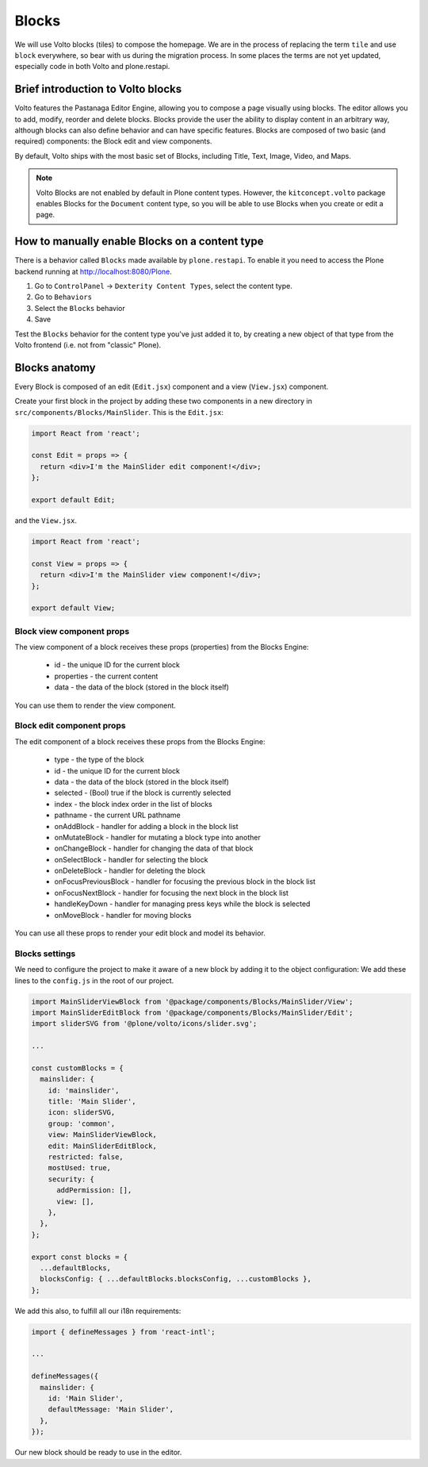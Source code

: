 .. _voltohandson-introtoblocks-label:

======
Blocks
======

We will use Volto blocks (tiles) to compose the homepage.
We are in the process of replacing the term ``tile`` and use ``block`` everywhere, so bear with us during the migration process.
In some places the terms are not yet updated, especially code in both Volto and plone.restapi.

Brief introduction to Volto blocks
==================================

Volto features the Pastanaga Editor Engine, allowing you to compose a page visually using blocks.
The editor allows you to add, modify, reorder and delete blocks.
Blocks provide the user the ability to display content in an arbitrary way, although blocks can also define behavior and can have specific features.
Blocks are composed of two basic (and required) components: the Block edit and view components.

By default, Volto ships with the most basic set of Blocks, including Title, Text, Image, Video, and Maps.

.. note:: Volto Blocks are not enabled by default in Plone content types.
          However, the ``kitconcept.volto`` package enables Blocks for the ``Document`` content type,
          so you will be able to use Blocks when you create or edit a page.

How to manually enable Blocks on a content type
===============================================

There is a behavior called ``Blocks`` made available by ``plone.restapi``.
To enable it you need to access the Plone backend running at http://localhost:8080/Plone.

1. Go to ``ControlPanel`` -> ``Dexterity Content Types``, select the content type.
2. Go to ``Behaviors``
3. Select the ``Blocks`` behavior
4. Save

Test the ``Blocks`` behavior for the content type you've just added it to, by creating a new object of that type from the Volto frontend (i.e. not from "classic" Plone).

Blocks anatomy
==============

Every Block is composed of an edit (``Edit.jsx``) component and a view (``View.jsx``) component.

Create your first block in the project by adding these two components in a new directory in ``src/components/Blocks/MainSlider``.
This is the ``Edit.jsx``:

.. code-block:: jsx

    import React from 'react';

    const Edit = props => {
      return <div>I'm the MainSlider edit component!</div>;
    };

    export default Edit;

and the ``View.jsx``.

.. code-block:: jsx

    import React from 'react';

    const View = props => {
      return <div>I'm the MainSlider view component!</div>;
    };

    export default View;

Block view component props
--------------------------

The view component of a block receives these props (properties) from the Blocks Engine:

  - id - the unique ID for the current block
  - properties - the current content
  - data - the data of the block (stored in the block itself)

You can use them to render the view component.

.. _voltohandson-introtoblocks-editprops-label:

Block edit component props
--------------------------

The edit component of a block receives these props from the Blocks Engine:

  - type - the type of the block
  - id - the unique ID for the current block
  - data - the data of the block (stored in the block itself)
  - selected - (Bool) true if the block is currently selected
  - index - the block index order in the list of blocks
  - pathname - the current URL pathname
  - onAddBlock - handler for adding a block in the block list
  - onMutateBlock - handler for mutating a block type into another
  - onChangeBlock - handler for changing the data of that block
  - onSelectBlock - handler for selecting the block
  - onDeleteBlock - handler for deleting the block
  - onFocusPreviousBlock - handler for focusing the previous block in the block list
  - onFocusNextBlock - handler for focusing the next block in the block list
  - handleKeyDown - handler for managing press keys while the block is selected
  - onMoveBlock - handler for moving blocks

You can use all these props to render your edit block and model its behavior.

Blocks settings
---------------

We need to configure the project to make it aware of a new block by adding it to the object configuration:
We add these lines to the ``config.js`` in the root of our project.

.. code-block:: js

    import MainSliderViewBlock from '@package/components/Blocks/MainSlider/View';
    import MainSliderEditBlock from '@package/components/Blocks/MainSlider/Edit';
    import sliderSVG from '@plone/volto/icons/slider.svg';

    ...

    const customBlocks = {
      mainslider: {
        id: 'mainslider',
        title: 'Main Slider',
        icon: sliderSVG,
        group: 'common',
        view: MainSliderViewBlock,
        edit: MainSliderEditBlock,
        restricted: false,
        mostUsed: true,
        security: {
          addPermission: [],
          view: [],
        },
      },
    };

    export const blocks = {
      ...defaultBlocks,
      blocksConfig: { ...defaultBlocks.blocksConfig, ...customBlocks },
    };

We add this also, to fulfill all our i18n requirements:

.. code-block:: js

    import { defineMessages } from 'react-intl';

    ...

    defineMessages({
      mainslider: {
        id: 'Main Slider',
        defaultMessage: 'Main Slider',
      },
    });

Our new block should be ready to use in the editor.
